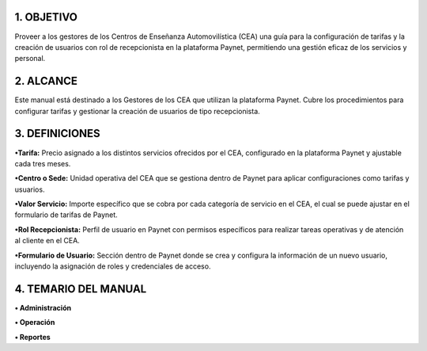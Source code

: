
.. autosummary::
   :toctree: generated


1.	OBJETIVO
=================

Proveer a los gestores de los Centros de Enseñanza Automovilística (CEA) una guía para la configuración de tarifas y la creación de usuarios con rol de recepcionista en la plataforma Paynet, permitiendo una gestión eficaz de los servicios y personal.

2. ALCANCE
=================

Este manual está destinado a los Gestores de los CEA que utilizan la plataforma Paynet. Cubre los procedimientos para configurar tarifas y gestionar la creación de usuarios de tipo recepcionista.

3. DEFINICIONES
=================

**•Tarifa:** Precio asignado a los distintos servicios ofrecidos por el CEA, configurado en la plataforma Paynet y ajustable cada tres meses.

**•Centro o Sede:** Unidad operativa del CEA que se gestiona dentro de Paynet para aplicar configuraciones como tarifas y usuarios.

**•Valor Servicio:** Importe específico que se cobra por cada categoría de servicio en el CEA, el cual se puede ajustar en el formulario de tarifas de Paynet.

**•Rol Recepcionista:** Perfil de usuario en Paynet con permisos específicos para realizar tareas operativas y de atención al cliente en el CEA.

**•Formulario de Usuario:** Sección dentro de Paynet donde se crea y configura la información de un nuevo usuario, incluyendo la asignación de roles y credenciales de acceso.

4. TEMARIO DEL MANUAL
=================

**• Administración**


**• Operación**
 

**• Reportes**

   
